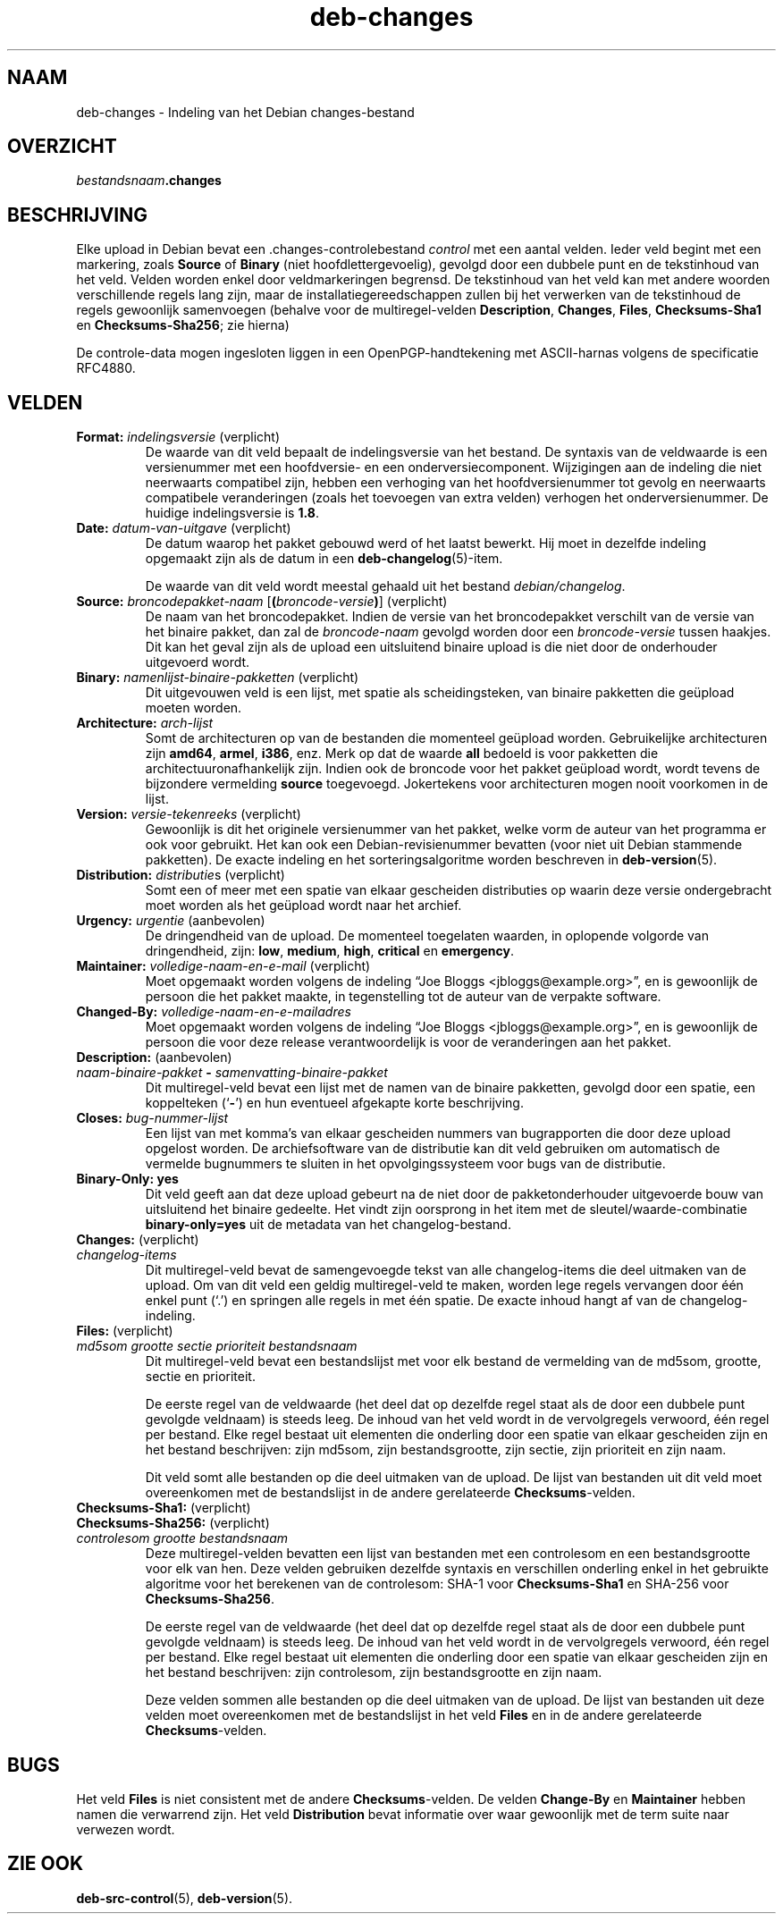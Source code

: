 .\" dpkg manual page - deb-changes(5)
.\"
.\" Copyright © 1995-1996 Ian Jackson <ijackson@chiark.greenend.org.uk>
.\" Copyright © 2010 Russ Allbery <rra@debian.org>
.\" Copyright © 2015 Guillem Jover <guillem@debian.org>
.\"
.\" This is free software; you can redistribute it and/or modify
.\" it under the terms of the GNU General Public License as published by
.\" the Free Software Foundation; either version 2 of the License, or
.\" (at your option) any later version.
.\"
.\" This is distributed in the hope that it will be useful,
.\" but WITHOUT ANY WARRANTY; without even the implied warranty of
.\" MERCHANTABILITY or FITNESS FOR A PARTICULAR PURPOSE.  See the
.\" GNU General Public License for more details.
.\"
.\" You should have received a copy of the GNU General Public License
.\" along with this program.  If not, see <https://www.gnu.org/licenses/>.
.
.\"*******************************************************************
.\"
.\" This file was generated with po4a. Translate the source file.
.\"
.\"*******************************************************************
.TH deb\-changes 5 %RELEASE_DATE% %VERSION% dpkg\-suite
.nh
.SH NAAM
deb\-changes \- Indeling van het Debian changes\-bestand
.
.SH OVERZICHT
\fIbestandsnaam\fP\fB.changes\fP
.
.SH BESCHRIJVING
Elke upload in Debian bevat een .changes\-controlebestand \fIcontrol\fP met een
aantal velden. Ieder veld begint met een markering, zoals \fBSource\fP of
\fBBinary\fP (niet hoofdlettergevoelig), gevolgd door een dubbele punt en de
tekstinhoud van het veld. Velden worden enkel door veldmarkeringen
begrensd. De tekstinhoud van het veld kan met andere woorden verschillende
regels lang zijn, maar de installatiegereedschappen zullen bij het verwerken
van de tekstinhoud de regels gewoonlijk samenvoegen (behalve voor de
multiregel\-velden \fBDescription\fP, \fBChanges\fP, \fBFiles\fP, \fBChecksums\-Sha1\fP en
\fBChecksums\-Sha256\fP; zie hierna)
.PP
De controle\-data mogen ingesloten liggen in een OpenPGP\-handtekening met
ASCII\-harnas volgens de specificatie RFC4880.
.
.SH VELDEN
.TP 
\fBFormat:\fP \fIindelingsversie\fP (verplicht)
De waarde van dit veld bepaalt de indelingsversie van het bestand. De
syntaxis van de veldwaarde is een versienummer met een hoofdversie\- en een
onderversiecomponent. Wijzigingen aan de indeling die niet neerwaarts
compatibel zijn, hebben een verhoging van het hoofdversienummer tot gevolg
en neerwaarts compatibele veranderingen (zoals het toevoegen van extra
velden) verhogen het onderversienummer. De huidige indelingsversie is
\fB1.8\fP.
.TP 
\fBDate:\fP \fIdatum\-van\-uitgave\fP (verplicht)
De datum waarop het pakket gebouwd werd of het laatst bewerkt. Hij moet in
dezelfde indeling opgemaakt zijn als de datum in een
\fBdeb\-changelog\fP(5)\-item.

De waarde van dit veld wordt meestal gehaald uit het bestand
\fIdebian/changelog\fP.
.TP 
\fBSource:\fP \fIbroncodepakket\-naam\fP [\fB(\fP\fIbroncode\-versie\fP\fB)\fP] (verplicht)
De naam van het broncodepakket. Indien de versie van het broncodepakket
verschilt van de versie van het binaire pakket, dan zal de \fIbroncode\-naam\fP
gevolgd worden door een \fIbroncode\-versie\fP tussen haakjes. Dit kan het geval
zijn als de upload een uitsluitend binaire upload is die niet door de
onderhouder uitgevoerd wordt.
.TP 
\fBBinary:\fP \fInamenlijst\-binaire\-pakketten\fP (verplicht)
Dit uitgevouwen veld is een lijst, met spatie als scheidingsteken, van
binaire pakketten die geüpload moeten worden.
.TP 
\fBArchitecture:\fP \fIarch\-lijst\fP
Somt de architecturen op van de bestanden die momenteel geüpload
worden. Gebruikelijke architecturen zijn \fBamd64\fP, \fBarmel\fP, \fBi386\fP,
enz. Merk op dat de waarde \fBall\fP bedoeld is voor pakketten die
architectuuronafhankelijk zijn. Indien ook de broncode voor het pakket
geüpload wordt, wordt tevens de bijzondere vermelding \fBsource\fP
toegevoegd. Jokertekens voor architecturen mogen nooit voorkomen in de
lijst.
.TP 
\fBVersion:\fP \fIversie\-tekenreeks\fP (verplicht)
Gewoonlijk is dit het originele versienummer van het pakket, welke vorm de
auteur van het programma er ook voor gebruikt. Het kan ook een
Debian\-revisienummer bevatten (voor niet uit Debian stammende pakketten). De
exacte indeling en het sorteringsalgoritme worden beschreven in
\fBdeb\-version\fP(5).
.TP 
\fBDistribution:\fP \fIdistributie\fPs (verplicht)
Somt een of meer met een spatie van elkaar gescheiden distributies op waarin
deze versie ondergebracht moet worden als het geüpload wordt naar het
archief.
.TP 
\fBUrgency:\fP\fI urgentie\fP (aanbevolen)
De dringendheid van de upload. De momenteel toegelaten waarden, in oplopende
volgorde van dringendheid, zijn: \fBlow\fP, \fBmedium\fP, \fBhigh\fP, \fBcritical\fP en
\fBemergency\fP.
.TP 
\fBMaintainer:\fP \fIvolledige\-naam\-en\-e\-mail\fP (verplicht)
Moet opgemaakt worden volgens de indeling “Joe Bloggs
<jbloggs@example.org>”, en is gewoonlijk de persoon die het pakket
maakte, in tegenstelling tot de auteur van de verpakte software.
.TP 
\fBChanged\-By:\fP\fI volledige\-naam\-en\-e\-mailadres\fP
Moet opgemaakt worden volgens de indeling “Joe Bloggs
<jbloggs@example.org>”, en is gewoonlijk de persoon die voor deze
release verantwoordelijk is voor de veranderingen aan het pakket.
.TP 
\fBDescription:\fP (aanbevolen)
.TQ
 \fInaam\-binaire\-pakket\fP \fB\-\fP \fIsamenvatting\-binaire\-pakket\fP
Dit multiregel\-veld bevat een lijst met de namen van de binaire pakketten,
gevolgd door een spatie, een koppelteken (‘\fB\-\fP’) en hun eventueel afgekapte
korte beschrijving.
.TP 
\fBCloses:\fP\fI bug\-nummer\-lijst\fP
Een lijst van met komma's van elkaar gescheiden nummers van bugrapporten die
door deze upload opgelost worden. De archiefsoftware van de distributie kan
dit veld gebruiken om automatisch de vermelde bugnummers te sluiten in het
opvolgingssysteem voor bugs van de distributie.
.TP 
\fBBinary\-Only: yes\fP
Dit veld geeft aan dat deze upload gebeurt na de niet door de
pakketonderhouder uitgevoerde bouw van uitsluitend het binaire gedeelte. Het
vindt zijn oorsprong in het item met de sleutel/waarde\-combinatie
\fBbinary\-only=yes\fP uit de metadata van het changelog\-bestand.
.TP 
\fBChanges:\fP (verplicht)
.TQ
\fI changelog\-items\fP
Dit multiregel\-veld bevat de samengevoegde tekst van alle changelog\-items
die deel uitmaken van de upload. Om van dit veld een geldig multiregel\-veld
te maken, worden lege regels vervangen door één enkel punt (‘.’) en springen
alle regels in met één spatie. De exacte inhoud hangt af van de
changelog\-indeling.
.TP 
\fBFiles:\fP (verplicht)
.TQ
 \fImd5som\fP \fIgrootte\fP \fIsectie\fP \fIprioriteit\fP \fIbestandsnaam\fP
Dit multiregel\-veld bevat een bestandslijst met voor elk bestand de
vermelding van de md5som, grootte, sectie en prioriteit.

De eerste regel van de veldwaarde (het deel dat op dezelfde regel staat als
de door een dubbele punt gevolgde veldnaam) is steeds leeg. De inhoud van
het veld wordt in de vervolgregels verwoord, één regel per bestand. Elke
regel bestaat uit elementen die onderling door een spatie van elkaar
gescheiden zijn en het bestand beschrijven: zijn md5som, zijn
bestandsgrootte, zijn sectie, zijn prioriteit en zijn naam.

Dit veld somt alle bestanden op die deel uitmaken van de upload. De lijst
van bestanden uit dit veld moet overeenkomen met de bestandslijst in de
andere gerelateerde \fBChecksums\fP\-velden.
.TP 
\fBChecksums\-Sha1:\fP (verplicht)
.TQ
\fBChecksums\-Sha256:\fP (verplicht)
.TQ
 \fIcontrolesom\fP \fIgrootte\fP \fIbestandsnaam\fP
Deze multiregel\-velden bevatten een lijst van bestanden met een controlesom
en een bestandsgrootte voor elk van hen. Deze velden gebruiken dezelfde
syntaxis en verschillen onderling enkel in het gebruikte algoritme voor het
berekenen van de controlesom: SHA\-1 voor \fBChecksums\-Sha1\fP en SHA\-256 voor
\fBChecksums\-Sha256\fP.

De eerste regel van de veldwaarde (het deel dat op dezelfde regel staat als
de door een dubbele punt gevolgde veldnaam) is steeds leeg. De inhoud van
het veld wordt in de vervolgregels verwoord, één regel per bestand. Elke
regel bestaat uit elementen die onderling door een spatie van elkaar
gescheiden zijn en het bestand beschrijven: zijn controlesom, zijn
bestandsgrootte en zijn naam.

Deze velden sommen alle bestanden op die deel uitmaken van de upload. De
lijst van bestanden uit deze velden moet overeenkomen met de bestandslijst
in het veld \fBFiles\fP en in de andere gerelateerde \fBChecksums\fP\-velden.
.
.\" .SH EXAMPLE
.\" .RS
.\" .nf
.\"
.\" .fi
.\" .RE
.
.SH BUGS
Het veld \fBFiles\fP is niet consistent met de andere \fBChecksums\fP\-velden. De
velden \fBChange\-By\fP en \fBMaintainer\fP hebben namen die verwarrend zijn. Het
veld \fBDistribution\fP bevat informatie over waar gewoonlijk met de term suite
naar verwezen wordt.
.SH "ZIE OOK"
\fBdeb\-src\-control\fP(5), \fBdeb\-version\fP(5).
